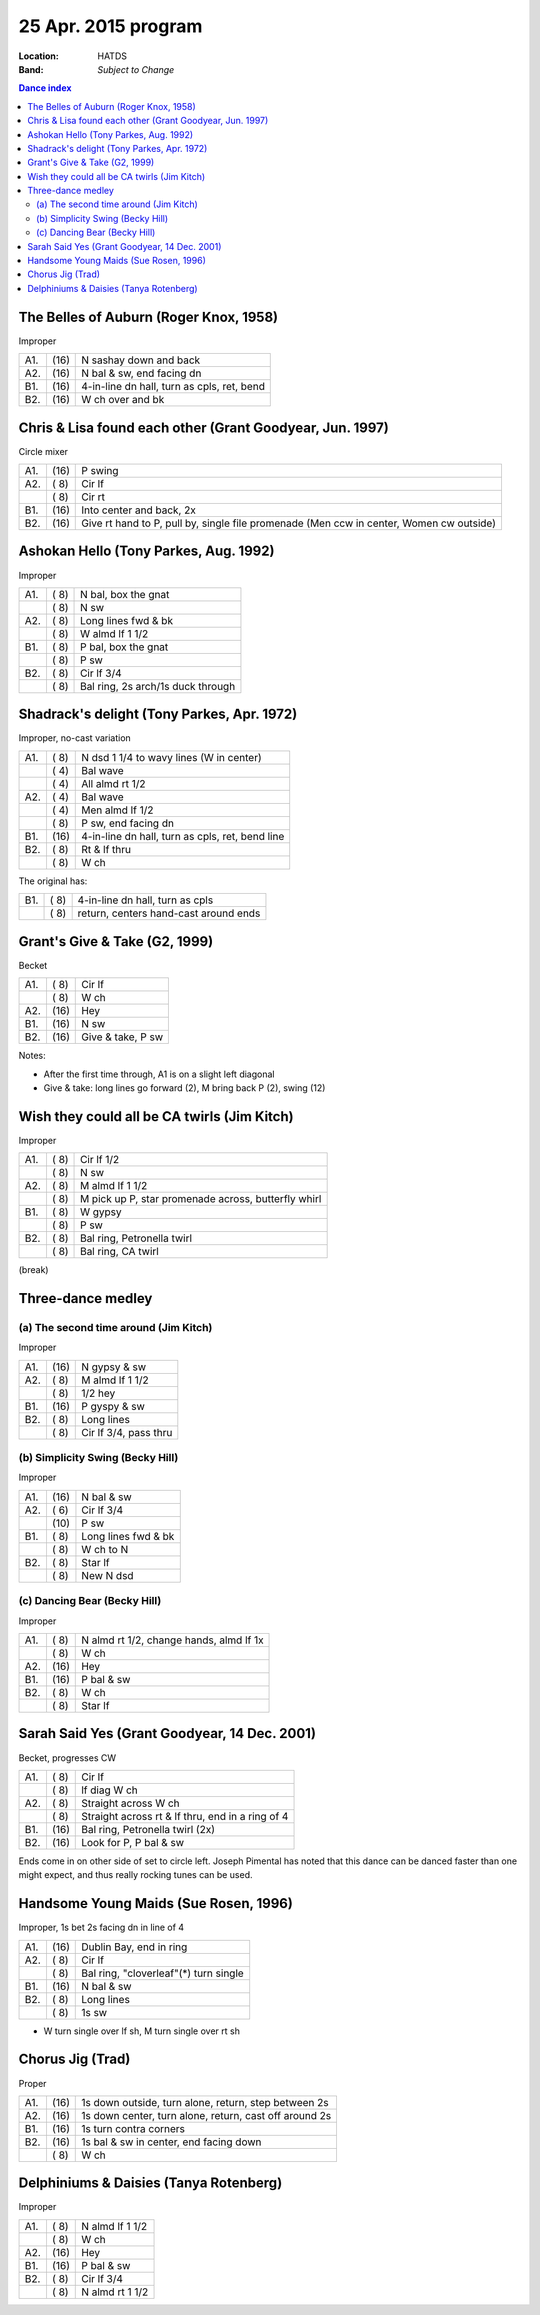 ====================
25 Apr. 2015 program
====================

:Location: HATDS
:Band: *Subject to Change*

.. contents:: Dance index


The Belles of Auburn (Roger Knox, 1958)
---------------------------------------

Improper

==== ===== ====
A1.  \(16) N sashay down and back
A2.  \(16) N bal & sw, end facing dn
B1.  \(16) 4-in-line dn hall, turn as cpls, ret, bend
B2.  \(16) W ch over and bk
==== ===== ====


Chris & Lisa found each other (Grant Goodyear, Jun. 1997)
---------------------------------------------------------

Circle mixer

==== ===== ===
A1.  \(16) P swing
A2.  \( 8) Cir lf
..   \( 8) Cir rt
B1.  \(16) Into center and back, 2x
B2.  \(16) Give rt hand to P, pull by,
           single file promenade
           (Men ccw in center, Women cw outside)
==== ===== ===


Ashokan Hello (Tony Parkes, Aug. 1992)
--------------------------------------

Improper

==== ===== ====
A1.  \( 8) N bal, box the gnat
..   \( 8) N sw
A2.  \( 8) Long lines fwd & bk
..   \( 8) W almd lf 1 1/2
B1.  \( 8) P bal, box the gnat
..   \( 8) P sw
B2.  \( 8) Cir lf 3/4
..   \( 8) Bal ring, 2s arch/1s duck through
==== ===== ====


Shadrack's delight (Tony Parkes, Apr. 1972)
-------------------------------------------

Improper, no-cast variation

==== ===== ===
A1.  \( 8) N dsd 1 1/4 to wavy lines (W in center)
..   \( 4) Bal wave
..   \( 4) All almd rt 1/2
A2.  \( 4) Bal wave
..   \( 4) Men almd lf 1/2
..   \( 8) P sw, end facing dn
B1.  \(16) 4-in-line dn hall, turn as cpls, ret, bend line
B2.  \( 8) Rt & lf thru
..   \( 8) W ch
==== ===== ===

The original has:

==== ===== ===
B1.  \( 8) 4-in-line dn hall, turn as cpls
..   \( 8) return, centers hand-cast around ends
==== ===== ===


Grant's Give & Take (G2, 1999)
------------------------------

Becket

==== ===== ===
A1.  \( 8) Cir lf
..   \( 8) W ch
A2.  \(16) Hey
B1.  \(16) N sw
B2.  \(16) Give & take, P sw
==== ===== ===

Notes:

* After the first time through, A1 is on a slight left diagonal
* Give & take: long lines go forward (2), M bring back P (2), swing (12)


Wish they could all be CA twirls (Jim Kitch)
--------------------------------------------

Improper

==== ===== ===
A1.  \( 8) Cir lf 1/2
..   \( 8) N sw
A2.  \( 8) M almd lf 1 1/2
..   \( 8) M pick up P, star promenade across, butterfly whirl
B1.  \( 8) W gypsy
..   \( 8) P sw
B2.  \( 8) Bal ring, Petronella twirl
..   \( 8) Bal ring, CA twirl
==== ===== ===


(break)


Three-dance medley
------------------

(a) The second time around (Jim Kitch)
......................................

Improper

==== ===== ===
A1.  \(16) N gypsy & sw
A2.  \( 8) M almd lf 1 1/2
..   \( 8) 1/2 hey
B1.  \(16) P gyspy & sw
B2.  \( 8) Long lines
..   \( 8) Cir lf 3/4, pass thru
==== ===== ===

(b) Simplicity Swing (Becky Hill)
.................................

Improper

==== ===== ===
A1.  \(16) N bal & sw
A2.  \( 6) Cir lf 3/4
..   \(10) P sw
B1.  \( 8) Long lines fwd & bk
..   \( 8) W ch to N
B2.  \( 8) Star lf
..   \( 8) New N dsd
==== ===== ===

(c) Dancing Bear (Becky Hill)
.............................

Improper

==== ===== ===
A1.  \( 8) N almd rt 1/2, change hands, almd lf 1x
..   \( 8) W ch
A2.  \(16) Hey
B1.  \(16) P bal & sw
B2.  \( 8) W ch
..   \( 8) Star lf
==== ===== ===


Sarah Said Yes (Grant Goodyear, 14 Dec. 2001)
---------------------------------------------

Becket, progresses CW

==== ===== ===
A1.  \( 8) Cir lf
..   \( 8) lf diag W ch
A2.  \( 8) Straight across W ch
..   \( 8) Straight across rt & lf thru,
           end in a ring of 4
B1.  \(16) Bal ring, Petronella twirl (2x)
B2.  \(16) Look for P, P bal & sw
==== ===== ===

Ends come in on other side of set to circle left.  Joseph
Pimental has noted that this dance can be danced faster than
one might expect, and thus really rocking tunes can be used.


Handsome Young Maids (Sue Rosen, 1996)
--------------------------------------

Improper, 1s bet 2s facing dn in line of 4

==== ===== ===
A1.  \(16) Dublin Bay, end in ring
A2.  \( 8) Cir lf
..   \( 8) Bal ring, "cloverleaf"(*) turn single
B1.  \(16) N bal & sw
B2.  \( 8) Long lines
..   \( 8) 1s sw
==== ===== ===

* W turn single over lf sh, M turn single over rt sh


Chorus Jig (Trad)
-----------------

Proper

==== ===== ====
A1.  \(16) 1s down outside, turn alone, return, step between 2s
A2.  \(16) 1s down center, turn alone, return, cast off around 2s
B1.  \(16) 1s turn contra corners
B2.  \(16) 1s bal & sw in center, end facing down
..   \( 8) W ch
==== ===== ====


Delphiniums & Daisies (Tanya Rotenberg)
---------------------------------------

Improper

==== ===== ===
A1.  \( 8) N almd lf 1 1/2
..   \( 8) W ch
A2.  \(16) Hey
B1.  \(16) P bal & sw
B2.  \( 8) Cir lf 3/4
..   \( 8) N almd rt 1 1/2
==== ===== ===

